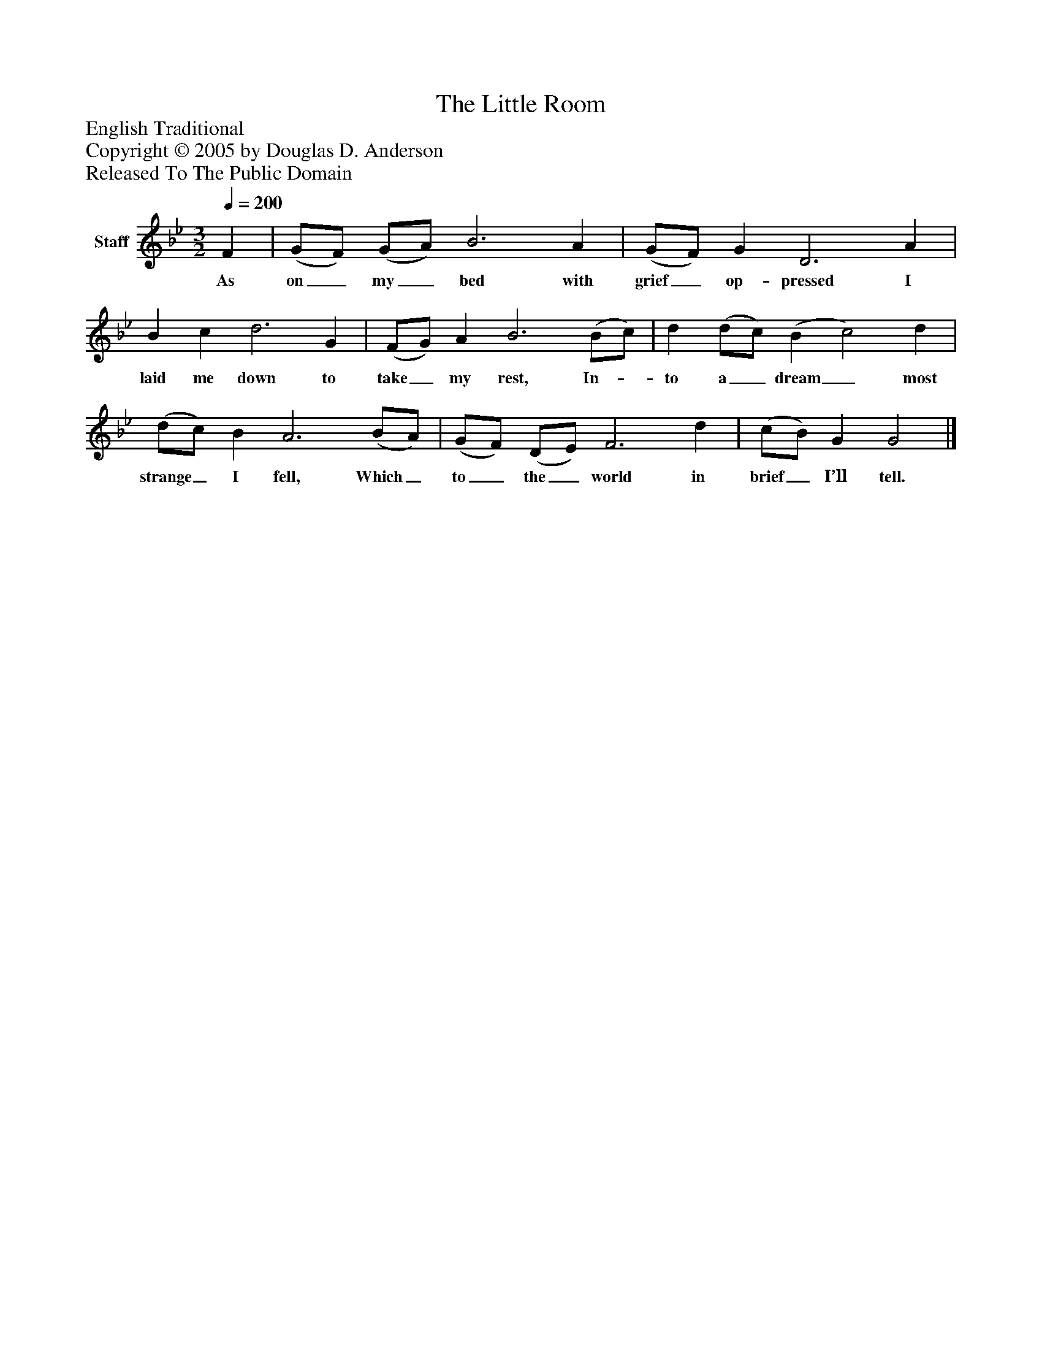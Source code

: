 %%abc-creator mxml2abc 1.4
%%abc-version 2.0
%%continueall true
%%titletrim true
%%titleformat A-1 T C1, Z-1, S-1
X: 0
T: The Little Room
Z: English Traditional
Z: Copyright © 2005 by Douglas D. Anderson
Z: Released To The Public Domain
L: 1/4
M: 3/2
Q: 1/4=200
V: P1 name="Staff"
%%MIDI program 1 19
K: Bb
[V: P1]  F | (G/F/) (G/A/) B3 A | (G/F/) G D3 A | B c d3 G | (F/G/) A B3 (B/c/) | d (d/c/) (B c2) d | (d/c/) B A3 (B/A/) | (G/F/) (D/E/) F3 d | (c/B/) G G2|]
w: As on_ my_ bed with grief_ op- pressed I laid me down to take_ my rest, In-_ to a_ dream_ most strange_ I fell, Which_ to_ the_ world in brief_ I’ll tell.

